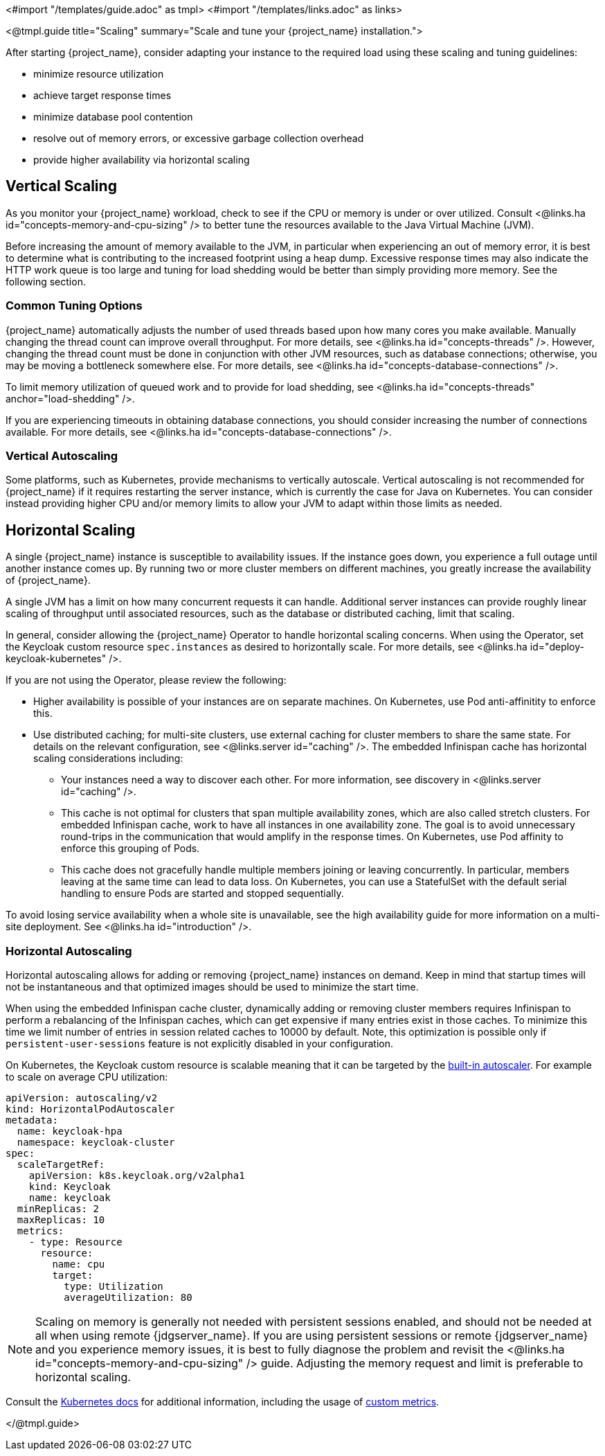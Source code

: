 <#import "/templates/guide.adoc" as tmpl>
<#import "/templates/links.adoc" as links>

<@tmpl.guide
title="Scaling"
summary="Scale and tune your {project_name} installation.">

After starting {project_name}, consider adapting your instance to the required load using these scaling and tuning guidelines:

- minimize resource utilization
- achieve target response times
- minimize database pool contention
- resolve out of memory errors, or excessive garbage collection overhead
- provide higher availability via horizontal scaling

== Vertical Scaling

As you monitor your {project_name} workload, check to see if the CPU or memory is under or over utilized. Consult <@links.ha id="concepts-memory-and-cpu-sizing" /> to better tune the resources available to the Java Virtual Machine (JVM).

Before increasing the amount of memory available to the JVM, in particular when experiencing an out of memory error, it is best to determine what is contributing to the increased footprint using a heap dump. Excessive response times may also indicate the HTTP work queue is too large and tuning for load shedding would be better than simply providing more memory. See the following section.

=== Common Tuning Options

{project_name} automatically adjusts the number of used threads based upon how many cores you make available. Manually changing the thread count can improve overall throughput. For more details,  see <@links.ha id="concepts-threads" />. However, changing the thread count must be done in conjunction with other JVM resources, such as database connections;  otherwise, you may be moving a bottleneck somewhere else. For more details, see <@links.ha id="concepts-database-connections" />.

To limit memory utilization of queued work and to provide for load shedding, see <@links.ha id="concepts-threads" anchor="load-shedding" />.

If you are experiencing timeouts in obtaining database connections, you should consider increasing the number of connections available. For more details, see <@links.ha id="concepts-database-connections" />.

=== Vertical Autoscaling

Some platforms, such as Kubernetes, provide mechanisms to vertically autoscale.  Vertical autoscaling is not recommended for {project_name} if it requires restarting the server instance, which is currently the case for Java on Kubernetes. You can consider instead providing higher CPU and/or memory limits to allow your JVM to adapt within those limits as needed.

== Horizontal Scaling

A single {project_name} instance is susceptible to availability issues. If the instance goes down, you experience a full outage until another instance comes up. By running two or more cluster members on different machines, you greatly increase the availability of {project_name}.

A single JVM has a limit on how many concurrent requests it can handle. Additional server instances can provide roughly linear scaling of throughput until associated resources, such as the database or distributed caching, limit that scaling.

In general, consider allowing the {project_name} Operator to handle horizontal scaling concerns. When using the Operator, set the Keycloak custom resource `spec.instances` as desired to horizontally scale.  For more details, see <@links.ha id="deploy-keycloak-kubernetes" />.

If you are not using the Operator, please review the following:

* Higher availability is possible of your instances are on separate machines. On Kubernetes, use Pod anti-affinitity to enforce this.

* Use distributed caching; for multi-site clusters, use external caching for cluster members to share the same state. For details on the relevant configuration, see <@links.server id="caching" />. The embedded Infinispan cache has horizontal scaling considerations including:

- Your instances need a way to discover each other. For more information, see discovery in <@links.server id="caching" />.
- This cache is not optimal for clusters that span multiple availability zones, which are also called stretch clusters. For embedded Infinispan cache, work to have all instances in one availability zone. The goal is to avoid unnecessary round-trips in the communication that would amplify in the response times. On Kubernetes, use Pod affinity to enforce this grouping of Pods.
- This cache does not gracefully handle multiple members joining or leaving concurrently. In particular, members leaving at the same time can lead to data loss. On Kubernetes, you can use a StatefulSet with the default serial handling to ensure Pods are started and stopped sequentially.

To avoid losing service availability when a whole site is unavailable, see the high availability guide for more information on a multi-site deployment. See <@links.ha id="introduction" />.

=== Horizontal Autoscaling

Horizontal autoscaling allows for adding or removing {project_name} instances on demand. Keep in mind that startup times will not be instantaneous and that optimized images should be used to minimize the start time.

When using the embedded Infinispan cache cluster, dynamically adding or removing cluster members requires Infinispan to perform a rebalancing of the Infinispan caches, which can get expensive if many entries exist in those caches.
To minimize this time we limit number of entries in session related caches to 10000 by default. Note, this optimization is possible only if `persistent-user-sessions` feature is not explicitly disabled in your configuration.

On Kubernetes, the Keycloak custom resource is scalable meaning that it can be targeted by the https://kubernetes.io/docs/tasks/run-application/horizontal-pod-autoscale/[built-in autoscaler]. For example to scale on average CPU utilization:

[source,yaml]
----
apiVersion: autoscaling/v2
kind: HorizontalPodAutoscaler
metadata:
  name: keycloak-hpa
  namespace: keycloak-cluster
spec:
  scaleTargetRef:
    apiVersion: k8s.keycloak.org/v2alpha1
    kind: Keycloak
    name: keycloak
  minReplicas: 2
  maxReplicas: 10
  metrics:
    - type: Resource
      resource:
        name: cpu
        target:
          type: Utilization
          averageUtilization: 80
----

NOTE: Scaling on memory is generally not needed with persistent sessions enabled, and should not be needed at all when using remote {jdgserver_name}. If you are using persistent sessions or remote {jdgserver_name} and you experience memory issues, it is best to fully diagnose the problem and revisit the <@links.ha id="concepts-memory-and-cpu-sizing" /> guide. Adjusting the memory request and limit is preferable to horizontal scaling.

Consult the https://kubernetes.io/docs/tasks/run-application/horizontal-pod-autoscale/[Kubernetes docs] for additional information, including the usage of https://kubernetes.io/docs/tasks/run-application/horizontal-pod-autoscale-walkthrough/#autoscaling-on-multiple-metrics-and-custom-metrics[custom metrics].

</@tmpl.guide>
